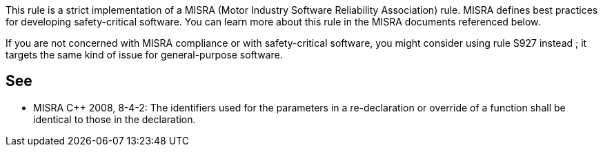 This rule is a strict implementation of a MISRA (Motor Industry Software Reliability Association) rule. MISRA defines best practices for developing safety-critical software. You can learn more about this rule in the MISRA documents referenced below.


If you are not concerned with MISRA compliance or with safety-critical software, you might consider using rule S927 instead ; it targets the same kind of issue for general-purpose software.

== See

* MISRA {cpp} 2008, 8-4-2: The identifiers used for the parameters in a re-declaration or override of a function shall be identical to those in the declaration.
